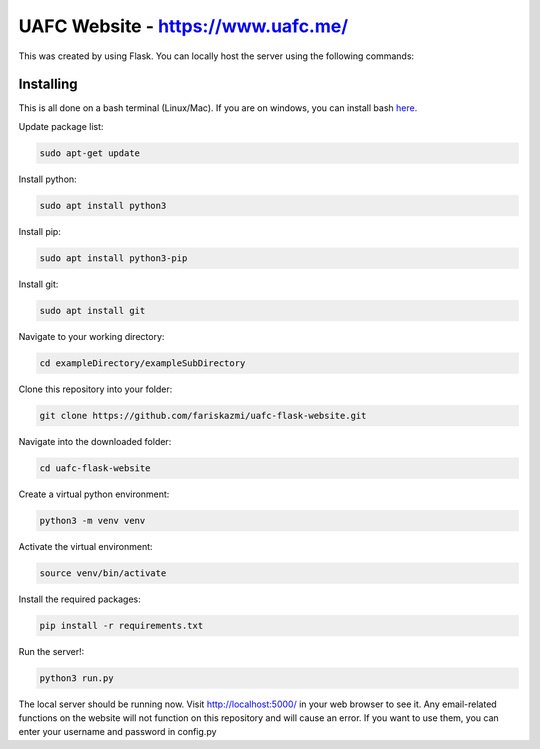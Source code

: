 UAFC Website - https://www.uafc.me/
=====

This was created by using Flask. You can locally host the server using the following commands:

Installing
----------

This is all done on a bash terminal (Linux/Mac). If you are on windows, you can install bash `here`_.

.. _here: https://www.windowscentral.com/install-windows-subsystem-linux-windows-10
Update package list:

.. code-block:: text

    sudo apt-get update

Install python:

.. code-block:: text

    sudo apt install python3
    
Install pip:

.. code-block:: text

    sudo apt install python3-pip

Install git:

.. code-block:: text

    sudo apt install git
    
Navigate to your working directory:

.. code-block:: text

    cd exampleDirectory/exampleSubDirectory
    
Clone this repository into your folder:

.. code-block:: text

    git clone https://github.com/fariskazmi/uafc-flask-website.git
    
Navigate into the downloaded folder:

.. code-block:: text

    cd uafc-flask-website
    
Create a virtual python environment:

.. code-block:: text

    python3 -m venv venv
    
Activate the virtual environment:

.. code-block:: text

    source venv/bin/activate
    
Install the required packages:

.. code-block:: text

    pip install -r requirements.txt
    
Run the server!:

.. code-block:: text

    python3 run.py
    
The local server should be running now. Visit http://localhost:5000/ in your web browser to see it. Any email-related functions on the website will not function on this repository and will cause an error. If you want to use them, you can enter your username and password in config.py





